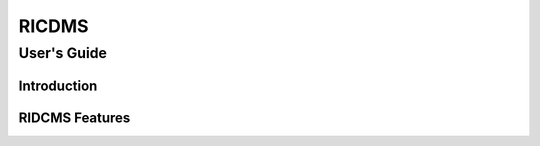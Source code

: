.. This work is licensed under a Creative Commons Attribution 4.0 International License.
.. SPDX-License-Identifier: CC-BY-4.0
.. Copyright (c) 2021 Samsung Electronics Co., Ltd. All Rights Reserved.Copyright (C) 2021

============================================================================================ 
RICDMS
============================================================================================ 
-------------------------------------------------------------------------------------------- 
User's Guide 
-------------------------------------------------------------------------------------------- 
 
Introduction 
============================================================================================ 


RIDCMS Features 
============================================================================================ 


